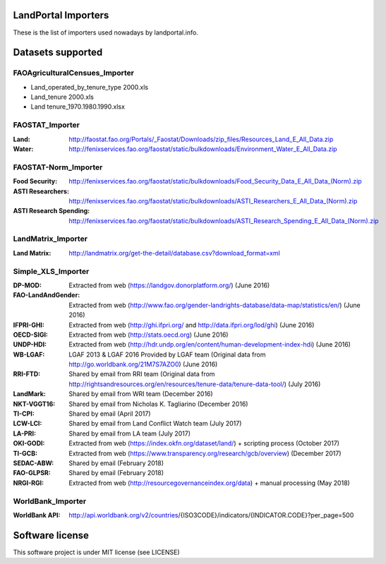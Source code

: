 LandPortal Importers
====================

These is the list of importers used nowadays by landportal.info.


Datasets supported
==================

FAOAgriculturalCensues_Importer
-------------------------------
- Land_operated_by_tenure_type 2000.xls
- Land_tenure 2000.xls
- Land tenure_1970.1980.1990.xlsx

FAOSTAT_Importer
----------------
:Land: http://faostat.fao.org/Portals/_Faostat/Downloads/zip_files/Resources_Land_E_All_Data.zip
:Water: http://fenixservices.fao.org/faostat/static/bulkdownloads/Environment_Water_E_All_Data.zip


FAOSTAT-Norm_Importer
---------------------
:Food Security: http://fenixservices.fao.org/faostat/static/bulkdownloads/Food_Security_Data_E_All_Data_(Norm).zip
:ASTI Researchers: http://fenixservices.fao.org/faostat/static/bulkdownloads/ASTI_Researchers_E_All_Data_(Norm).zip
:ASTI Research Spending: http://fenixservices.fao.org/faostat/static/bulkdownloads/ASTI_Research_Spending_E_All_Data_(Norm).zip

LandMatrix_Importer
-------------------
:Land Matrix: http://landmatrix.org/get-the-detail/database.csv?download_format=xml


Simple_XLS_Importer
-------------------
:DP-MOD: Extracted from web (https://landgov.donorplatform.org/) (June 2016)
:FAO-LandAndGender: Extracted from web (http://www.fao.org/gender-landrights-database/data-map/statistics/en/) (June 2016)
:IFPRI-GHI: Extracted from web (http://ghi.ifpri.org/ and http://data.ifpri.org/lod/ghi) (June 2016)
:OECD-SIGI: Extracted from web (http://stats.oecd.org) (June 2016)
:UNDP-HDI: Extracted from web (http://hdr.undp.org/en/content/human-development-index-hdi) (June 2016)
:WB-LGAF: LGAF 2013 & LGAF 2016 Provided by LGAF team (Original data from http://go.worldbank.org/21M7S7AZO0) (June 2016)
:RRI-FTD: Shared by email from RRI team  (Original data from http://rightsandresources.org/en/resources/tenure-data/tenure-data-tool/) (July 2016)
:LandMark: Shared by email from WRI team (December 2016)
:NKT-VGGT16: Shared by email from Nicholas K. Tagliarino (December 2016)
:TI-CPI: Shared by email (April 2017)
:LCW-LCI: Shared by email from Land Conflict Watch team (July 2017)
:LA-PRI: Shared by email from LA team (July 2017)
:OKI-GODI: Extracted from web (https://index.okfn.org/dataset/land/) + scripting process (October 2017)
:TI-GCB: Extracted from web (https://www.transparency.org/research/gcb/overview) (December 2017)
:SEDAC-ABW: Shared by email (February 2018)
:FAO-GLPSR: Shared by email (February 2018)
:NRGI-RGI: Extracted from web (http://resourcegovernanceindex.org/data) + manual processing (May 2018)


WorldBank_Importer
------------------
:WorldBank API: http://api.worldbank.org/v2/countries/{ISO3CODE}/indicators/{INDICATOR.CODE}?per_page=500


Software license
================
This software project is under MIT license (see LICENSE)

